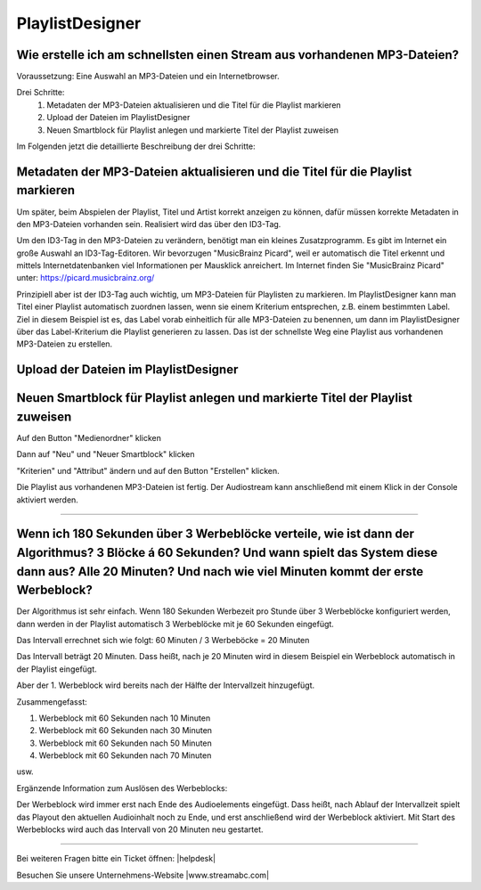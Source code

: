 .. index:: PlaylistDesigner

PlaylistDesigner
****************

.. index:: Playlist erstellen
.. index:: Schnellster Weg zur Playlist

Wie erstelle ich am schnellsten einen Stream aus vorhandenen MP3-Dateien?
----------------------------------------------------------------------------

Voraussetzung:
Eine Auswahl an MP3-Dateien und ein Internetbrowser.

Drei Schritte:
    1. Metadaten der MP3-Dateien aktualisieren und die Titel für die Playlist markieren
    #. Upload der Dateien im PlaylistDesigner
    #. Neuen Smartblock für Playlist anlegen und markierte Titel der Playlist zuweisen


Im Folgenden jetzt die detaillierte Beschreibung der drei Schritte:

.. index:: ID3-Tag
.. index:: ID3-Tag-Editoren
.. index:: MP3-Dateien taggen
.. index:: Titel für die Playlist markieren

Metadaten der MP3-Dateien aktualisieren und die Titel für die Playlist markieren
--------------------------------------------------------------------------------
Um später, beim Abspielen der Playlist, Titel und Artist korrekt anzeigen zu können,
dafür müssen korrekte Metadaten in den MP3-Dateien vorhanden sein. 
Realisiert wird das über den ID3-Tag.

.. seealso:: `ID3-Tag - Wikipedia <https://de.wikipedia.org/wiki/ID3-Tag>`_

Um den ID3-Tag in den MP3-Dateien zu verändern, benötigt man ein kleines Zusatzprogramm.
Es gibt im Internet ein große Auswahl an ID3-Tag-Editoren. Wir bevorzugen "MusicBrainz Picard", 
weil er automatisch die Titel erkennt 
und mittels Internetdatenbanken viel Informationen per Mausklick anreichert.
Im Internet finden Sie "MusicBrainz Picard" unter:
`https://picard.musicbrainz.org/ <https://picard.musicbrainz.org/>`_

.. image:: img/schnellste-playlist/01-schnellste-playlist.png

Prinzipiell aber ist der ID3-Tag auch wichtig, um MP3-Dateien für Playlisten zu markieren. 
Im PlaylistDesigner kann man Titel einer Playlist automatisch zuordnen lassen, wenn sie einem Kriterium entsprechen, z.B. einem bestimmten Label.
Ziel in diesem Beispiel ist es, das Label vorab einheitlich für alle MP3-Dateien zu benennen, um dann im PlaylistDesigner über das Label-Kriterium die Playlist generieren zu lassen.
Das ist der schnellste Weg eine Playlist aus vorhandenen MP3-Dateien zu erstellen.

.. image:: img/schnellste-playlist/02-schnellste-playlist.png


.. index:: MP3-Dateien Upload

Upload der Dateien im PlaylistDesigner
--------------------------------------
.. image:: img/schnellste-playlist/03-schnellste-playlist.png


.. index:: Smartblock erstellen
.. index:: Titel für Smartblock auswählen
.. index:: Playlist erstellen

Neuen Smartblock für Playlist anlegen und markierte Titel der Playlist zuweisen
-------------------------------------------------------------------------------
.. image:: img/schnellste-playlist/04-schnellste-playlist.png
Auf den Button "Medienordner" klicken

.. image:: img/schnellste-playlist/06-schnellste-playlist.png
Dann auf "Neu" und "Neuer Smartblock" klicken

.. image:: img/schnellste-playlist/07-schnellste-playlist.png
"Kriterien" und "Attribut" ändern und auf den Button "Erstellen" klicken.

.. image:: img/schnellste-playlist/08-schnellste-playlist.png
Die Playlist aus vorhandenen MP3-Dateien ist fertig. 
Der Audiostream kann anschließend mit einem Klick in der Console aktiviert werden.

.. seealso:: `QuantumCast-Console <https://www.streamabc.com/de/quantumcast-console>`_





----


.. index:: Werbeblöcke konfigurieren
.. index:: Werbeblöcke verteilen
.. index:: Automatische Werbeblöcke

Wenn ich 180 Sekunden über 3 Werbeblöcke verteile, wie ist dann der Algorithmus? 3 Blöcke á 60 Sekunden? Und wann spielt das System diese dann aus? Alle 20 Minuten? Und nach wie viel Minuten kommt der erste Werbeblock?
--------------------------------------------------------------------------------------------------------------------------------------------------------------------------------------------------------------------------

Der Algorithmus ist sehr einfach. Wenn 180 Sekunden Werbezeit pro Stunde über 3 Werbeblöcke konfiguriert werden, 
dann werden in der Playlist automatisch 3 Werbeblöcke mit je 60 Sekunden eingefügt.

Das Intervall errechnet sich wie folgt:
60 Minuten / 3 Werbeböcke = 20 Minuten

Das Intervall beträgt 20 Minuten. Dass heißt, nach je 20 Minuten wird in diesem Beispiel ein Werbeblock automatisch in der Playlist eingefügt.

Aber der 1. Werbeblock wird bereits nach der Hälfte der Intervallzeit hinzugefügt.

Zusammengefasst:

1. Werbeblock mit 60 Sekunden nach 10 Minuten
#. Werbeblock mit 60 Sekunden nach 30 Minuten
#. Werbeblock mit 60 Sekunden nach 50 Minuten
#. Werbeblock mit 60 Sekunden nach 70 Minuten

usw.

Ergänzende Information zum Auslösen des Werbeblocks:

Der Werbeblock wird immer erst nach Ende des Audioelements eingefügt. 
Dass heißt, nach Ablauf der Intervallzeit spielt das Playout den aktuellen Audioinhalt noch zu Ende, und erst anschließend wird der Werbeblock aktiviert.
Mit Start des Werbeblocks wird auch das Intervall von 20 Minuten neu gestartet.




----

Bei weiteren Fragen bitte ein Ticket öffnen: |helpdesk|

Besuchen Sie unsere Unternehmens-Website |www.streamabc.com|



.. |helpdesk| raw:: html

    <a href="https://streamabc.zammad.com" target="_blank">https://streamabc.zammad.com</a>


.. |www.streamabc.com| raw:: html

   <a href="https://www.streamabc.com/#quantum-cast" target="_blank">www.streamabc.com/#quantum-cast</a>
   
